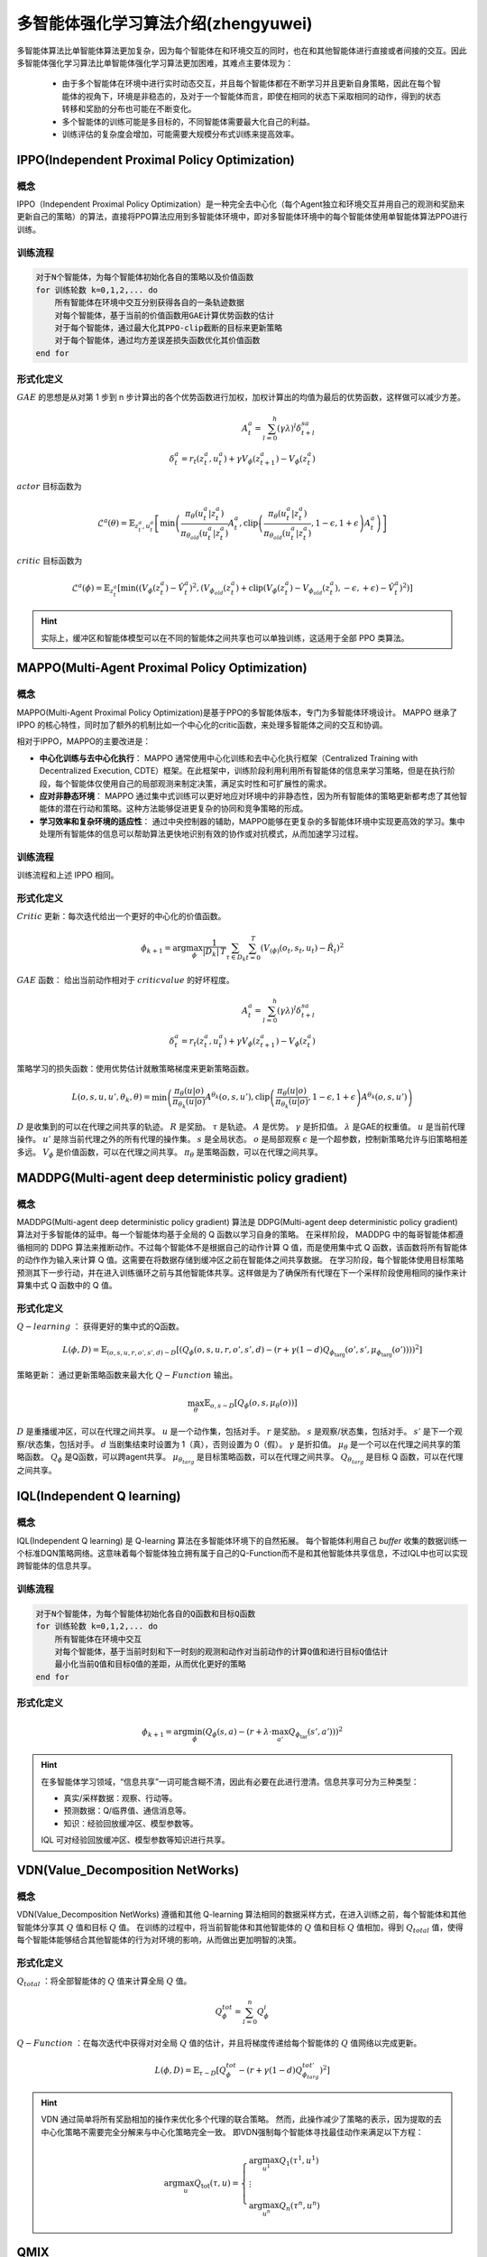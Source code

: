 多智能体强化学习算法介绍(zhengyuwei)
=====================================

多智能体算法比单智能体算法更加复杂，因为每个智能体在和环境交互的同时，也在和其他智能体进行直接或者间接的交互。因此多智能体强化学习算法比单智能体强化学习算法更加困难，其难点主要体现为：

    * 由于多个智能体在环境中进行实时动态交互，并且每个智能体都在不断学习并且更新自身策略，因此在每个智能体的视角下，环境是非稳态的，及对于一个智能体而言，即使在相同的状态下采取相同的动作，得到的状态转移和奖励的分布也可能在不断变化。
    * 多个智能体的训练可能是多目标的，不同智能体需要最大化自己的利益。
    * 训练评估的复杂度会增加，可能需要大规模分布式训练来提高效率。



.. _IPPO:

IPPO(Independent Proximal Policy Optimization)
-------------------------------------------------

概念
^^^^^^^^^^^^^^^^^^^^^^^^^^

IPPO（Independent Proximal Policy Optimization）是一种完全去中心化（每个Agent独立和环境交互并用自己的观测和奖励来更新自己的策略）的算法，直接将PPO算法应用到多智能体环境中，即对多智能体环境中的每个智能体使用单智能体算法PPO进行训练。


.. image:: ../_static/images/algo/ippo.png

训练流程
^^^^^^^^^^^^^^^^^^^^^^^^^^^^

.. code-block::

    对于N个智能体，为每个智能体初始化各自的策略以及价值函数
    for 训练轮数 k=0,1,2,... do 
        所有智能体在环境中交互分别获得各自的一条轨迹数据
        对每个智能体，基于当前的价值函数用GAE计算优势函数的估计
        对于每个智能体，通过最大化其PPO-clip截断的目标来更新策略
        对于每个智能体，通过均方差误差损失函数优化其价值函数
    end for

形式化定义
^^^^^^^^^^^^^^^^^^^^^^^^^^

:math:`GAE` 的思想是从对第 1 步到 n 步计算出的各个优势函数进行加权，加权计算出的均值为最后的优势函数，这样做可以减少方差。

.. math:: 
    
    A_t^a = \sum_{l=0}^{h} (\gamma \lambda)^l \delta_{t+l}^{sa}\\
    \delta_t^a = r_t(z_t^a, u_t^a) + \gamma V_{\phi}(z_{t+1}^a) - V_{\phi}(z_t^a)

:math:`actor` 目标函数为

.. math::

    \mathcal{L}^a(\theta) = \mathbb{E}_{z_t^a, u_t^a} \left[ \min \left( \frac{\pi_{\theta}(u_t^a|z_t^a)}{\pi_{\theta_{old}}(u_t^a|z_t^a)} A_t^a, \text{clip}\left( \frac{\pi_{\theta}(u_t^a|z_t^a)}{\pi_{\theta_{old}}(u_t^a|z_t^a)}, 1-\epsilon, 1+\epsilon \right) A_t^a \right) \right]

:math:`critic` 目标函数为

.. math::

    \mathcal{L}^a(\phi) = \mathbb{E}_{z_t^a} \left[ \min \left( \left(V_{\phi}(z_t^a) - \hat{V}_t^a \right)^2, \left(V_{\phi_{old}}(z_t^a) + \text{clip}\left(V_{\phi}(z_t^a) - V_{\phi_{old}}(z_t^a), -\epsilon, +\epsilon\right) - \hat{V}_t^a \right)^2 \right) \right]

.. hint:: 

    实际上，缓冲区和智能体模型可以在不同的智能体之间共享也可以单独训练，这适用于全部 PPO 类算法。

.. _MAPPO:

MAPPO(Multi-Agent Proximal Policy Optimization)
-------------------------------------------------------------------

概念
^^^^^^^^^^^^^^^^^^^^^^^^^^^^^^^^^

MAPPO(Multi-Agent Proximal Policy Optimization)是基于PPO的多智能体版本，专门为多智能体环境设计。
MAPPO 继承了 IPPO 的核心特性，同时加了额外的机制比如一个中心化的critic函数，来处理多智能体之间的交互和协调。

相对于IPPO，MAPPO的主要改进是：

- **中心化训练与去中心化执行**：  MAPPO 通常使用中心化训练和去中心化执行框架（Centralized Training with Decentralized Execution, CDTE）框架。在此框架中，训练阶段利用利用所有智能体的信息来学习策略，但是在执行阶段，每个智能体仅使用自己的局部观测来制定决策，满足实时性和可扩展性的需求。
- **应对非静态环境**：  MAPPO 通过集中式训练可以更好地应对环境中的非静态性，因为所有智能体的策略更新都考虑了其他智能体的潜在行动和策略。这种方法能够促进更复杂的协同和竞争策略的形成。
- **学习效率和复杂环境的适应性**： 通过中央控制器的辅助，MAPPO能够在更复杂的多智能体环境中实现更高效的学习。集中处理所有智能体的信息可以帮助算法更快地识别有效的协作或对抗模式，从而加速学习过程。

.. image:: ../_static/images/algo/mappo.png

训练流程
^^^^^^^^^^^^^^^^^^^^^^^^^^^^^^^^^

训练流程和上述 IPPO 相同。


形式化定义
^^^^^^^^^^^^^^^^^^^^^^^^^^^^^^^^^

:math:`Critic` 更新：每次迭代给出一个更好的中心化的价值函数。

.. math::

    {\phi}_{k+1}=\arg \max_{\phi} \frac{1}{|D_k|\,T} \sum_{\tau \in D_k}\sum_{t=0}^{T} \left( V_{\left( \phi \right)}\left( o_t, s_t, u_t \right) - \hat{R}_t \right)^2

:math:`GAE` 函数： 给出当前动作相对于 :math:`critic value` 的好坏程度。

.. math::
   
    A_t^a = \sum_{l=0}^{h} (\gamma \lambda)^l \delta_{t+l}^{sa}\\
    \delta_t^a = r_t(z_t^a, u_t^a) + \gamma V_{\phi}(z_{t+1}^a) - V_{\phi}(z_t^a)

策略学习的损失函数：使用优势估计就散策略梯度来更新策略函数。

.. math::
    L(o, s, u, u', \theta_k, \theta) = \min \left( \frac{\pi_\theta(u|o)}{\pi_{\theta_k}(u|o)} A^{\theta_k}(o, s, u'), \text{clip}\left( \frac{\pi_\theta(u|o)}{\pi_{\theta_k}(u|o)}, 1-\epsilon, 1+\epsilon \right) A^{\theta_k}(o, s, u') \right)

:math:`D` 是收集到的可以在代理之间共享的轨迹。 :math:`R` 是奖励。 :math:`\tau` 是轨迹。 :math:`A` 是优势。 :math:`\gamma` 是折扣值。 
:math:`\lambda` 是GAE的权重值。 :math:`u` 是当前代理操作。 :math:`u'` 是除当前代理之外的所有代理的操作集。 
:math:`s` 是全局状态。 :math:`o` 是局部观察 
:math:`\epsilon` 是一个超参数，控制新策略允许与旧策略相差多远。 
:math:`V_{\phi}` 是价值函数，可以在代理之间共享。 
:math:`\pi_{\theta}` 是策略函数，可以在代理之间共享。


.. _MADDPG:

MADDPG(Multi-agent deep deterministic policy gradient)
---------------------

概念
^^^^^^^^^^^^^^^^^^^^^

MADDPG(Multi-agent deep deterministic policy gradient) 算法是 DDPG(Multi-agent deep deterministic policy gradient) 算法对于多智能体的延申。每一个智能体均基于全局的 Q 函数以学习自身的策略。
在采样阶段， MADDPG 中的每哥智能体都遵循相同的 DDPG 算法来推断动作。不过每个智能体不是根据自己的动作计算 Q 值，而是使用集中式 Q 函数，该函数将所有智能体的动作作为输入来计算 Q 值。这需要在将数据存储到缓冲区之前在智能体之间共享数据。
在学习阶段，每个智能体使用目标策略预测其下一步行动，并在进入训练循环之前与其他智能体共享。这样做是为了确保所有代理在下一个采样阶段使用相同的操作来计算集中式 Q 函数中的 Q 值。

.. image:: ../_static/images/algo/maddpg.png

形式化定义
^^^^^^^^^^^^^^^^^^^^^^

:math:`Q-learning` ： 获得更好的集中式的Q函数。

.. math::

    L(\phi, D) = \mathbb{E}_{(o,s,u,r,o',s',d) \sim D} \left[ \left( Q_\phi(o, s, u, r, o', s', d) - \left( r + \gamma (1 - d) Q_{\phi_{\text{targ}}}(o', s', \mu_{\phi_{\text{targ}}}(o')) \right) \right)^2 \right]

策略更新： 通过更新策略函数来最大化 :math:`Q-Function` 输出。

.. math::

    \max_\theta \mathbb{E}_{o,s \sim D} \left[ Q_{\phi}(o, s, \mu_\theta(o)) \right]

:math:`D` 是重播缓冲区，可以在代理之间共享。 :math:`u` 是一个动作集，包括对手。 :math:`r` 是奖励。 :math:`s` 是观察/状态集，包括对手。 
:math:`s'` 是下一个观察/状态集，包括对手。 :math:`d` 当剧集结束时设置为 1（真），否则设置为 0（假）。 
:math:`\gamma` 是折扣值。 :math:`\mu_{\theta}` 是一个可以在代理之间共享的策略函数。 
:math:`Q_{\phi}` 是Q函数，可以跨agent共享。 :math:`\mu_{\theta_{targ}}` 是目标策略函数，可以在代理之间共享。 
:math:`Q_{\theta_{targ}}` 是目标 Q 函数，可以在代理之间共享。

.. _IQL:

IQL(Independent Q learning)
-----------------------------

概念
^^^^^^^^^^^^^^^^^^^^^^^^^^

IQL(Independent Q learning) 是 Q-learning 算法在多智能体环境下的自然拓展。
每个智能体利用自己 `buffer` 收集的数据训练一个标准DQN策略网络。这意味着每个智能体独立拥有属于自己的Q-Function而不是和其他智能体共享信息，不过IQL中也可以实现跨智能体的信息共享。

.. image:: ../_static/images/algo/iql.png

训练流程
^^^^^^^^^^^^^^^^^^^^^^^^^^^

.. code-block::

    对于N个智能体，为每个智能体初始化各自的Q函数和目标Q函数
    for 训练轮数 k=0,1,2,... do 
        所有智能体在环境中交互
        对每个智能体，基于当前时刻和下一时刻的观测和动作对当前动作的计算Q值和进行目标Q值估计
        最小化当前Q值和目标Q值的差距，从而优化更好的策略
    end for


形式化定义
^^^^^^^^^^^^^^^^^^^^^^^^^^^^

.. math::

    \phi_{k+1} = \arg\min_\phi \left( Q_\phi(s, a) - (r + \lambda \cdot \max_{a'} Q_{\phi_{\text{tar}}}(s', a')) \right)^2


.. hint:: 

    在多智能体学习领域，“信息共享”一词可能含糊不清，因此有必要在此进行澄清。信息共享可分为三种类型：

    - 真实/采样数据：观察、行动等。
    - 预测数据：Q/临界值、通信消息等。
    - 知识：经验回放缓冲区、模型参数等。

    IQL 可对经验回放缓冲区、模型参数等知识进行共享。




.. _VDN:

VDN(Value_Decomposition NetWorks)
------------------------------------

概念
^^^^^^^^^^^^^^^^^^^^^^^^^

VDN(Value_Decomposition NetWorks) 遵循和其他 Q-learning 算法相同的数据采样方式，在进入训练之前，每个智能体和其他智能体分享其 :math:`Q` 值和目标 :math:`Q` 值。
在训练的过程中，将当前智能体和其他智能体的 :math:`Q` 值和目标 :math:`Q` 值相加，得到 :math:`Q_{total}` 值，使得每个智能体能够结合其他智能体的行为对环境的影响，从而做出更加明智的决策。

.. image:: ../_static/images/algo/vdn.png

形式化定义
^^^^^^^^^^^^^^^^^^^^^^^^^

:math:`Q_{total}` ：将全部智能体的 :math:`Q` 值来计算全局 :math:`Q` 值。

.. math:: 

    Q_{\phi}^{tot}=\sum_{l=0}^{n} Q_{\phi}^i

:math:`Q-Function` ：在每次迭代中获得对对全局 :math:`Q` 值的估计，并且将梯度传递给每个智能体的 :math:`Q` 值网络以完成更新。

.. math:: 

    L(\phi, D) = \mathbb{E}_{\tau \sim D} \left[ Q^{tot}_\phi - \left( r + \gamma (1 - d) Q^{tot'}_{\phi_{targ}} \right)^2 \right]

.. hint::
    VDN 通过简单将所有奖励相加的操作来优化多个代理的联合策略。
    然而，此操作减少了策略的表示，因为提取的去中心化策略不需要完全分解来与中心化策略完全一致。
    即VDN强制每个智能体寻找最佳动作来满足以下方程：

    .. math::

        \begin{equation}
        \arg\max_{u} Q_{\text{tot}}(\tau, u) =
        \left\{
        \begin{array}{l}
        \arg\max_{u^1} Q_1(\tau^1, u^1) \\
        \vdots \\
        \arg\max_{u^n} Q_n(\tau^n, u^n)
        \end{array}
        \right.
        \end{equation}

.. _QMIX:

QMIX
---------------------

概念
^^^^^^^^^^^^^^^^^^^^^^^^^

与 VDN(Value_Decomposition NetWorks) 简单对全部智能体的 Q 值进行相加不同， QMIX 使用了一个前馈神经网络 Mixer ，将不同智能体的策略网络输出作为输入，并且将它们单调地混合。
其中施加得的约束方程如下:

    .. math::

        \frac{\partial Q_{tot}}{\partial Q_a} \geq 0, \forall a \in A

为了满足单调约束，混合网络的权重被限制为非负数。

.. image:: ../_static/images/algo/qmix.png

形式化定义
^^^^^^^^^^^^^^^^^^^^^^^^^

QMIX 需要不同的智能体共享信息，此处使用加粗的符号来标识包含多个智能体的信息。

:math:`Q-mix` ：基于前馈神经网络实现的混合器，通过 :math:`Q-mix`` 混合全部 Q 值来计算全局 Q 值。

.. math::

    \mathbf{Q}_{total}(\mathbf{a},\mathbf{s};\phi,\psi)=g_{\psi}(\mathbf{s},Q_{\phi_1},Q_{\phi_2},...,Q_{\phi_n})
    
:math:`Q-Function` ：在每次迭代中获得对对全局 :math:`Q` 值的估计，并且将梯度传递给混合器和每个智能体的 :math:`Q` 值网络以完成更新。

.. math::

     L(\phi, D) = \mathbb{E}_{\tau \sim D} \left[ Q^{tot}_\phi - \left( r + \gamma (1 - d) Q^{tot'}_{\phi_{targ}} \right)^2 \right]